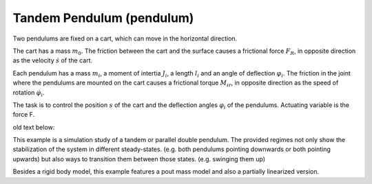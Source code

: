 ==========================
Tandem Pendulum (pendulum)
==========================

Two pendulums are fixed on a cart, which can move in the horizontal direction.

The cart has a mass :math:`m_0`. The friction between the cart and the surface causes a frictional force :math:`F_R`, in opposite direction as the velocity :math:`\dot{s}` of the cart.

Each pendulum has a mass :math:`m_i`, a moment of intertia :math:`J_i`, a length :math:`l_i` and an angle of deflection :math:`\varphi_i`.
The friction in the joint where the pendulums are mounted on the cart causes a frictional torque :math:`M_{ir}`,
in opposite direction as the speed of rotation :math:`\dot{\varphi}_i`.

The task is to control the position :math:`s` of the cart and the deflection angles :math:`\varphi_i` of the pendulums. 
Actuating variable is the force F.

.. image:: ../pictures/pendulum.png




old text below:

This example is a simulation study of a tandem or parallel double pendulum.
The provided regimes not only show the stabilization of the system in different
steady-states. (e.g. both pendulums pointing downwards or both pointing upwards)
but also ways to transition them between those states. (e.g. swinging them up)

Besides a rigid body model, this example features a pout mass model and also
a partially linearized version.


